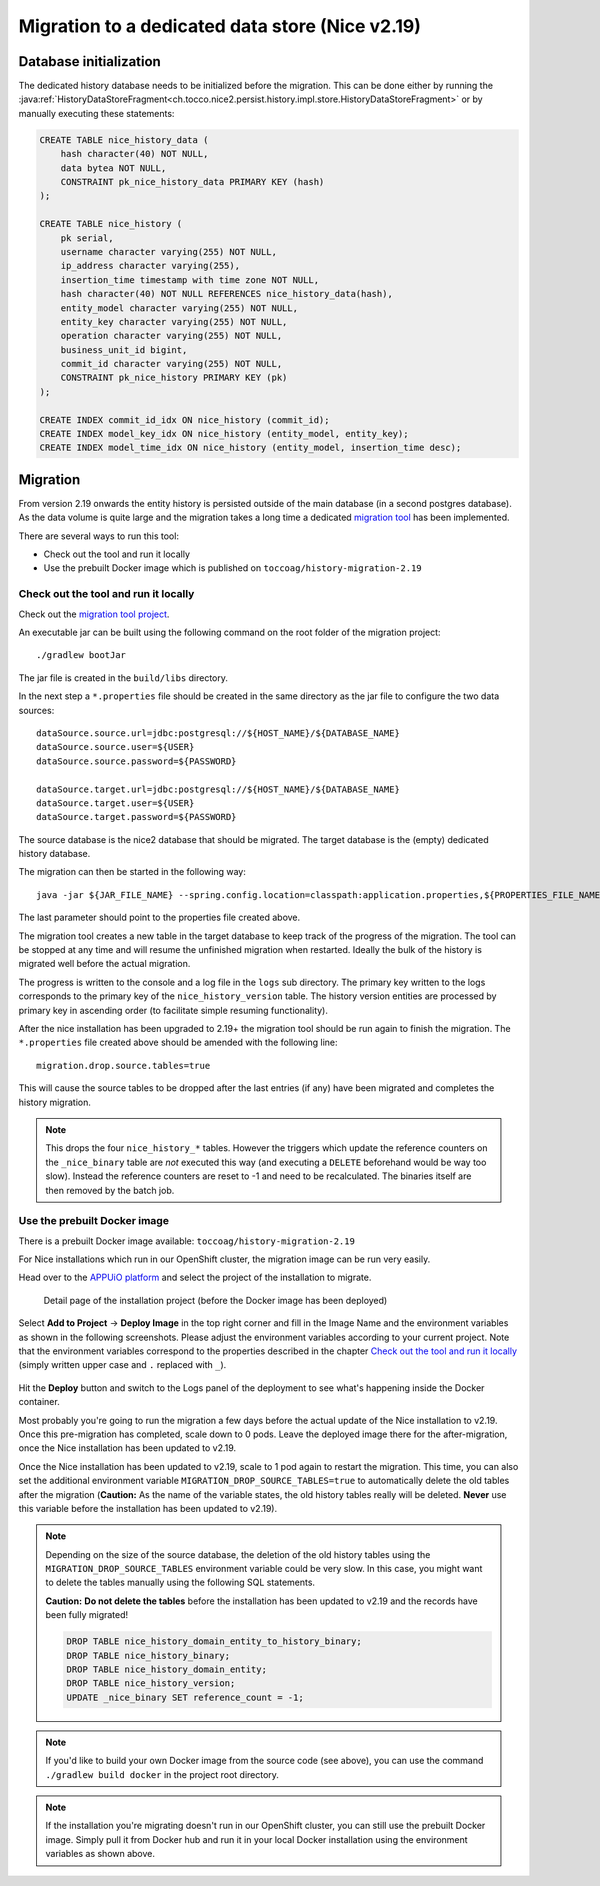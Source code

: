 Migration to a dedicated data store (Nice v2.19)
================================================

Database initialization
-----------------------

The dedicated history database needs to be initialized before the migration.
This can be done either by running the :java:ref:`HistoryDataStoreFragment<ch.tocco.nice2.persist.history.impl.store.HistoryDataStoreFragment>`
or by manually executing these statements:

.. code:: sql

    CREATE TABLE nice_history_data (
        hash character(40) NOT NULL,
        data bytea NOT NULL,
        CONSTRAINT pk_nice_history_data PRIMARY KEY (hash)
    );

    CREATE TABLE nice_history (
        pk serial,
        username character varying(255) NOT NULL,
        ip_address character varying(255),
        insertion_time timestamp with time zone NOT NULL,
        hash character(40) NOT NULL REFERENCES nice_history_data(hash),
        entity_model character varying(255) NOT NULL,
        entity_key character varying(255) NOT NULL,
        operation character varying(255) NOT NULL,
        business_unit_id bigint,
        commit_id character varying(255) NOT NULL,
        CONSTRAINT pk_nice_history PRIMARY KEY (pk)
    );

    CREATE INDEX commit_id_idx ON nice_history (commit_id);
    CREATE INDEX model_key_idx ON nice_history (entity_model, entity_key);
    CREATE INDEX model_time_idx ON nice_history (entity_model, insertion_time desc);

Migration
---------

From version 2.19 onwards the entity history is persisted outside of the main database (in a second postgres database).
As the data volume is quite large and the migration takes a long time a dedicated `migration tool`_ has been
implemented.

.. _migration tool: https://git.tocco.ch/#/admin/projects/history-migration

There are several ways to run this tool:

- Check out the tool and run it locally
- Use the prebuilt Docker image which is published on ``toccoag/history-migration-2.19``

Check out the tool and run it locally
^^^^^^^^^^^^^^^^^^^^^^^^^^^^^^^^^^^^^

Check out the `migration tool project`_.

.. _migration tool project: https://git.tocco.ch/#/admin/projects/history-migration

An executable jar can be built using the following command on the root folder of the migration project:

.. parsed-literal::

    ./gradlew bootJar

The jar file is created in the ``build/libs`` directory.

In the next step a ``*.properties`` file should be created in the same directory as the jar file to configure
the two data sources:

.. parsed-literal::

    dataSource.source.url=jdbc:postgresql://${HOST_NAME}/${DATABASE_NAME}
    dataSource.source.user=${USER}
    dataSource.source.password=${PASSWORD}

    dataSource.target.url=jdbc:postgresql://${HOST_NAME}/${DATABASE_NAME}
    dataSource.target.user=${USER}
    dataSource.target.password=${PASSWORD}

The source database is the nice2 database that should be migrated. The target database is the (empty)
dedicated history database.

The migration can then be started in the following way:

.. parsed-literal::

    java -jar ${JAR_FILE_NAME} --spring.config.location=classpath:application.properties,${PROPERTIES_FILE_NAME}

The last parameter should point to the properties file created above.

The migration tool creates a new table in the target database to keep track of the progress of the migration.
The tool can be stopped at any time and will resume the unfinished migration when restarted. Ideally the
bulk of the history is migrated well before the actual migration.

The progress is written to the console and a log file in the ``logs`` sub directory. The primary key written
to the logs corresponds to the primary key of the ``nice_history_version`` table. The history version entities
are processed by primary key in ascending order (to facilitate simple resuming functionality).

After the nice installation has been upgraded to 2.19+ the migration tool should be run again to finish the migration.
The ``*.properties`` file created above should be amended with the following line:

.. parsed-literal::

    migration.drop.source.tables=true

This will cause the source tables to be dropped after the last entries (if any) have been migrated and completes
the history migration.

.. note::

    This drops the four ``nice_history_*`` tables. However the triggers which update the reference counters on the
    ``_nice_binary`` table are *not* executed this way (and executing a ``DELETE`` beforehand would be way too slow).
    Instead the reference counters are reset to -1 and need to be recalculated. The binaries itself are then removed by the batch job.

Use the prebuilt Docker image
^^^^^^^^^^^^^^^^^^^^^^^^^^^^^

There is a prebuilt Docker image available: ``toccoag/history-migration-2.19``

For Nice installations which run in our OpenShift cluster, the migration image can be run very easily.

Head over to the `APPUiO platform`_ and select the project of the installation to migrate.

.. _APPUiO platform: https://console.appuio.ch

.. figure:: resources/screenshot1.png

    Detail page of the installation project (before the Docker image has been deployed)

Select **Add to Project** → **Deploy Image** in the top right corner and fill in the Image Name and the environment
variables as shown in the following screenshots. Please adjust the environment variables according to your current
project. Note that the environment variables correspond to the properties described in the chapter
`Check out the tool and run it locally`_ (simply written upper case and ``.`` replaced with ``_``).

.. figure:: resources/screenshot2.png
.. figure:: resources/screenshot3.png

Hit the **Deploy** button and switch to the Logs panel of the deployment to see what's happening inside the Docker
container.

Most probably you're going to run the migration a few days before the actual update of the Nice installation to
v2.19. Once this pre-migration has completed, scale down to 0 pods. Leave the deployed image there for the
after-migration, once the Nice installation has been updated to v2.19.

Once the Nice installation has been updated to v2.19, scale to 1 pod again to restart the migration. This time,
you can also set the additional environment variable ``MIGRATION_DROP_SOURCE_TABLES=true`` to automatically
delete the old tables after the migration (**Caution:** As the name of the variable states, the old history tables
really will be deleted. **Never** use this variable before the installation has been updated to v2.19).

.. note::

    Depending on the size of the source database, the deletion of the old history tables using the
    ``MIGRATION_DROP_SOURCE_TABLES`` environment variable could be very slow.
    In this case, you might want to delete the tables manually using the following SQL statements.


    **Caution:** **Do not delete the tables** before the installation has been updated to v2.19 and the records
    have been fully migrated!

    .. code:: sql

        DROP TABLE nice_history_domain_entity_to_history_binary;
        DROP TABLE nice_history_binary;
        DROP TABLE nice_history_domain_entity;
        DROP TABLE nice_history_version;
        UPDATE _nice_binary SET reference_count = -1;

.. note::

    If you'd like to build your own Docker image from the source code (see above), you can use the command
    ``./gradlew build docker`` in the project root directory.

.. note::

    If the installation you're migrating doesn't run in our OpenShift cluster, you can still use the prebuilt
    Docker image. Simply pull it from Docker hub and run it in your local Docker installation using the
    environment variables as shown above.

